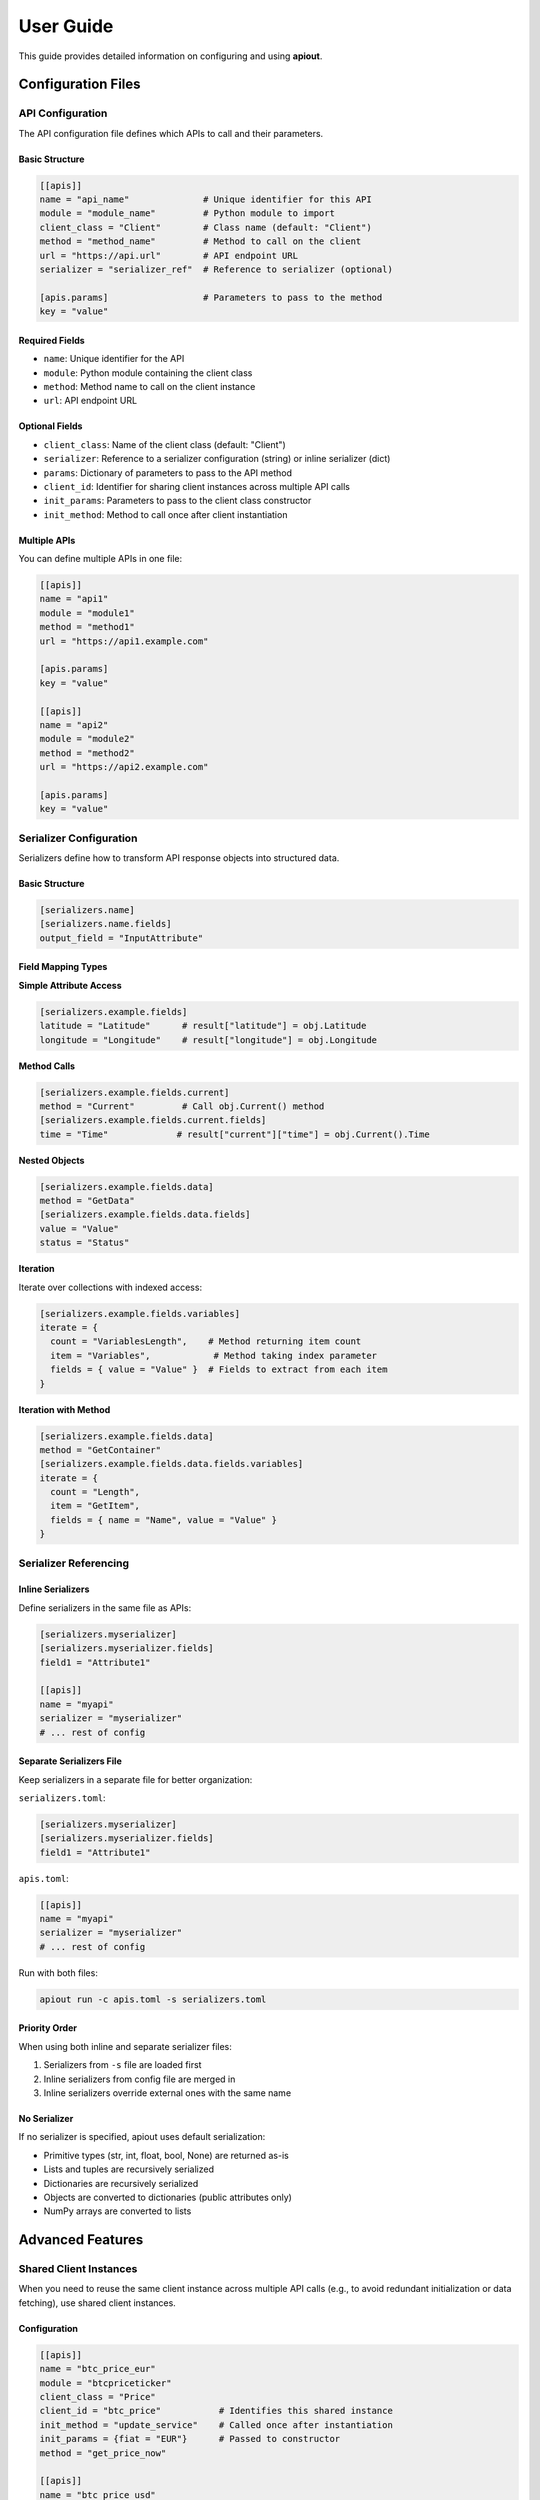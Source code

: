 User Guide
==========

This guide provides detailed information on configuring and using **apiout**.

Configuration Files
-------------------

API Configuration
~~~~~~~~~~~~~~~~~

The API configuration file defines which APIs to call and their parameters.

Basic Structure
^^^^^^^^^^^^^^^

.. code-block:: toml

   [[apis]]
   name = "api_name"              # Unique identifier for this API
   module = "module_name"         # Python module to import
   client_class = "Client"        # Class name (default: "Client")
   method = "method_name"         # Method to call on the client
   url = "https://api.url"        # API endpoint URL
   serializer = "serializer_ref"  # Reference to serializer (optional)

   [apis.params]                  # Parameters to pass to the method
   key = "value"

Required Fields
^^^^^^^^^^^^^^^

* ``name``: Unique identifier for the API
* ``module``: Python module containing the client class
* ``method``: Method name to call on the client instance
* ``url``: API endpoint URL

Optional Fields
^^^^^^^^^^^^^^^

* ``client_class``: Name of the client class (default: "Client")
* ``serializer``: Reference to a serializer configuration (string) or inline serializer (dict)
* ``params``: Dictionary of parameters to pass to the API method
* ``client_id``: Identifier for sharing client instances across multiple API calls
* ``init_params``: Parameters to pass to the client class constructor
* ``init_method``: Method to call once after client instantiation

Multiple APIs
^^^^^^^^^^^^^

You can define multiple APIs in one file:

.. code-block:: toml

   [[apis]]
   name = "api1"
   module = "module1"
   method = "method1"
   url = "https://api1.example.com"

   [apis.params]
   key = "value"

   [[apis]]
   name = "api2"
   module = "module2"
   method = "method2"
   url = "https://api2.example.com"

   [apis.params]
   key = "value"

Serializer Configuration
~~~~~~~~~~~~~~~~~~~~~~~~

Serializers define how to transform API response objects into structured data.

Basic Structure
^^^^^^^^^^^^^^^

.. code-block:: toml

   [serializers.name]
   [serializers.name.fields]
   output_field = "InputAttribute"

Field Mapping Types
^^^^^^^^^^^^^^^^^^^

**Simple Attribute Access**

.. code-block:: toml

   [serializers.example.fields]
   latitude = "Latitude"      # result["latitude"] = obj.Latitude
   longitude = "Longitude"    # result["longitude"] = obj.Longitude

**Method Calls**

.. code-block:: toml

   [serializers.example.fields.current]
   method = "Current"         # Call obj.Current() method
   [serializers.example.fields.current.fields]
   time = "Time"             # result["current"]["time"] = obj.Current().Time

**Nested Objects**

.. code-block:: toml

   [serializers.example.fields.data]
   method = "GetData"
   [serializers.example.fields.data.fields]
   value = "Value"
   status = "Status"

**Iteration**

Iterate over collections with indexed access:

.. code-block:: toml

   [serializers.example.fields.variables]
   iterate = {
     count = "VariablesLength",    # Method returning item count
     item = "Variables",            # Method taking index parameter
     fields = { value = "Value" }  # Fields to extract from each item
   }

**Iteration with Method**

.. code-block:: toml

   [serializers.example.fields.data]
   method = "GetContainer"
   [serializers.example.fields.data.fields.variables]
   iterate = {
     count = "Length",
     item = "GetItem",
     fields = { name = "Name", value = "Value" }
   }

Serializer Referencing
~~~~~~~~~~~~~~~~~~~~~~

Inline Serializers
^^^^^^^^^^^^^^^^^^

Define serializers in the same file as APIs:

.. code-block:: toml

   [serializers.myserializer]
   [serializers.myserializer.fields]
   field1 = "Attribute1"

   [[apis]]
   name = "myapi"
   serializer = "myserializer"
   # ... rest of config

Separate Serializers File
^^^^^^^^^^^^^^^^^^^^^^^^^^

Keep serializers in a separate file for better organization:

``serializers.toml``:

.. code-block:: toml

   [serializers.myserializer]
   [serializers.myserializer.fields]
   field1 = "Attribute1"

``apis.toml``:

.. code-block:: toml

   [[apis]]
   name = "myapi"
   serializer = "myserializer"
   # ... rest of config

Run with both files:

.. code-block:: bash

   apiout run -c apis.toml -s serializers.toml

Priority Order
^^^^^^^^^^^^^^

When using both inline and separate serializer files:

1. Serializers from ``-s`` file are loaded first
2. Inline serializers from config file are merged in
3. Inline serializers override external ones with the same name

No Serializer
^^^^^^^^^^^^^

If no serializer is specified, apiout uses default serialization:

* Primitive types (str, int, float, bool, None) are returned as-is
* Lists and tuples are recursively serialized
* Dictionaries are recursively serialized
* Objects are converted to dictionaries (public attributes only)
* NumPy arrays are converted to lists

Advanced Features
-----------------

Shared Client Instances
~~~~~~~~~~~~~~~~~~~~~~~

When you need to reuse the same client instance across multiple API calls (e.g., to avoid redundant initialization or data fetching), use shared client instances.

Configuration
^^^^^^^^^^^^^

.. code-block:: toml

   [[apis]]
   name = "btc_price_eur"
   module = "btcpriceticker"
   client_class = "Price"
   client_id = "btc_price"           # Identifies this shared instance
   init_method = "update_service"    # Called once after instantiation
   init_params = {fiat = "EUR"}      # Passed to constructor
   method = "get_price_now"

   [[apis]]
   name = "btc_price_usd"
   module = "btcpriceticker"
   client_class = "Price"
   client_id = "btc_price"           # Reuses the same instance
   method = "get_usd_price"

   [[apis]]
   name = "btc_price_fiat"
   module = "btcpriceticker"
   client_class = "Price"
   client_id = "btc_price"           # Reuses the same instance
   method = "get_fiat_price"
   fiat = "EUR"

How It Works
^^^^^^^^^^^^

1. First API with ``client_id = "btc_price"``:

   * Client is instantiated with ``init_params``
   * If ``init_method`` is specified, it's called once
   * Method is called and result is stored

2. Subsequent APIs with the same ``client_id``:

   * The existing client instance is reused
   * No re-initialization occurs
   * Only the specified method is called

Benefits
^^^^^^^^

* **Performance**: Avoid redundant initialization or data fetching
* **State Preservation**: Maintain state across multiple method calls
* **Resource Efficiency**: Reduce memory and network overhead
* **Consistency**: Ensure all methods operate on the same data

Use Cases
^^^^^^^^^

* APIs that require expensive initialization
* Services that fetch data once and provide multiple access methods
* Clients with authentication that should be reused
* Objects with cached data that multiple methods query

Multiple Configuration Files
~~~~~~~~~~~~~~~~~~~~~~~~~~~~~

You can use multiple configuration and serializer files with the ``-c`` and ``-s`` options:

.. code-block:: bash

   apiout run -c base.toml -c apis.toml -c more_apis.toml -s serializers1.toml -s serializers2.toml

Merging Behavior
^^^^^^^^^^^^^^^^

* **APIs**: Appended in order (base → apis → more_apis)
* **Post-processors**: Appended in order
* **Serializers**: Merged (later files override earlier ones)

This allows you to:

* Share common configurations across projects
* Override serializers for different environments
* Organize large configurations into multiple files

Post-Processors
~~~~~~~~~~~~~~~

Post-processors allow you to combine and transform data from multiple API calls using any Python class.

Configuration Format
^^^^^^^^^^^^^^^^^^^^

.. code-block:: toml

   [[post_processors]]
   name = "processor_name"          # Required: unique identifier
   module = "module_name"           # Required: Python module
   class = "ClassName"              # Required: class to instantiate
   method = "method_name"           # Optional: method to call
   inputs = ["api1", "api2"]        # Required: list of API names
   serializer = "serializer_name"   # Optional: serializer reference

Execution Order
^^^^^^^^^^^^^^^

1. All ``[[apis]]`` are fetched first and stored in a results dictionary
2. Post-processors execute in the order they appear in the configuration
3. Each post-processor receives the specified API results as arguments
4. The class is instantiated with the inputs (or a method is called if specified)
5. The result is optionally serialized
6. The result is added to the output under the post-processor's name
7. Later post-processors can reference outputs from earlier ones

Example
^^^^^^^

.. code-block:: toml

   [[apis]]
   name = "recommended_fees"
   module = "pymempool"
   client_class = "MempoolAPI"
   method = "get_recommended_fees"
   url = "https://mempool.space/api/"

   [[apis]]
   name = "mempool_blocks_fee"
   module = "pymempool"
   client_class = "MempoolAPI"
   method = "get_mempool_blocks_fee"
   url = "https://mempool.space/api/"

   [[post_processors]]
   name = "fee_analysis"
   module = "pymempool"
   class = "RecommendedFees"
   inputs = ["recommended_fees", "mempool_blocks_fee"]
   serializer = "fee_analysis_serializer"

Benefits
^^^^^^^^

* **Declarative Configuration**: Define data transformation in TOML instead of code
* **Reusability**: Post-processors can be reused across different configurations
* **Modularity**: Separate data fetching from data processing
* **Composability**: Chain multiple post-processors together
* **Integration**: Use any existing Python class from installed packages

NumPy Array Handling
~~~~~~~~~~~~~~~~~~~~

NumPy arrays are automatically converted to Python lists:

.. code-block:: toml

   [serializers.example.fields.data]
   values = "ValuesAsNumpy"  # Returns numpy array, auto-converted to list

Generator Tool
~~~~~~~~~~~~~~

The generator tool introspects API responses and generates serializer configurations:

.. code-block:: bash

   apiout generate \
     --module openmeteo_requests \
     --method weather_api \
     --url "https://api.open-meteo.com/v1/forecast" \
     --params '{"latitude": 52.52, "longitude": 13.41, "current": ["temperature_2m"]}' \
     --name openmeteo > serializers.toml

This outputs a TOML serializer configuration that you can refine manually.

JSON Input
~~~~~~~~~~

Instead of using TOML configuration files, you can provide JSON configuration via stdin:

.. code-block:: bash

   apiout run --json < config.json

This is useful for:

* Converting TOML to JSON with tools like ``taplo``
* Dynamically generating configurations
* Integration with JSON-based workflows

**Example: Convert TOML to JSON**

.. code-block:: bash

   taplo get -f apis.toml -o json | apiout run --json

**Example: Inline JSON**

.. code-block:: bash

   echo '{"apis": [{"name": "test", "module": "requests", "method": "get", "url": "https://api.example.com"}]}' | apiout run --json

The JSON structure matches the TOML format exactly:

.. code-block:: json

   {
     "apis": [
       {
         "name": "api_name",
         "module": "module_name",
         "client_class": "Client",
         "method": "method_name",
         "url": "https://api.url",
         "serializer": "serializer_ref",
         "params": {
           "key": "value"
         }
       }
     ],
     "serializers": {
       "serializer_name": {
         "fields": {
           "output_field": "InputAttribute"
         }
       }
     }
   }

Output Formats
~~~~~~~~~~~~~~

**JSON Output**

.. code-block:: bash

   apiout run -c config.toml --json

Outputs valid JSON for piping to other tools:

.. code-block:: json

   {
     "api_name": [
       {
         "field1": "value1",
         "field2": "value2"
       }
     ]
   }

**Pretty Print (Default)**

.. code-block:: bash

   apiout run -c config.toml

Uses Rich console formatting for readable output.

Error Handling
--------------

apiout provides clear error messages for common issues:

* Missing configuration file
* Invalid TOML syntax
* Missing required fields
* Module import errors
* API call failures

All errors are displayed with context to help diagnose issues quickly.

Best Practices
--------------

1. **Separate Concerns**: Keep API configs and serializers in separate files for large projects
2. **Use Descriptive Names**: Give APIs and serializers clear, descriptive names
3. **Start Without Serializers**: Test API calls with default serialization first
4. **Use Generator**: Generate initial serializer configs, then refine manually
5. **Version Control**: Store config files in version control
6. **Document Custom Serializers**: Add comments to explain complex field mappings
